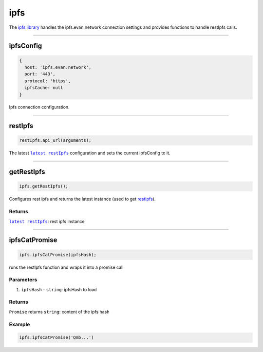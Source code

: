 ====
ipfs
====

The `ipfs library <https://github.com/evannetwork/dapp-browser/blob/develop/src/app/ipfs.ts>`_ handles the ipfs.evan.network connection settings and provides functions to handle restIpfs calls.


--------------------------------------------------------------------------------

.. _db_ipfs_ipfsConfig:

ipfsConfig
================================================================================

.. code-block:: typescript

  {
    host: 'ipfs.evan.network',
    port: '443',
    protocol: 'https',
    ipfsCache: null
  }

Ipfs connection configuration.




--------------------------------------------------------------------------------

.. _db_ipfs_restIpfs:

restIpfs
================================================================================

.. code-block:: typescript

  restIpfs.api_url(arguments);

The latest |source restIpfs|_ configuration and sets the current ipfsConfig to it.




--------------------------------------------------------------------------------

.. _db_ipfs_getRestIpfs:

getRestIpfs
================================================================================

.. code-block:: typescript

  ipfs.getRestIpfs();

Configures rest ipfs and returns the latest instance (used to get `restIpfs </dapp-browser/ipfs.html#restIpfs>`_). 

-------
Returns
-------

|source restIpfs|_: rest ipfs instance


--------------------------------------------------------------------------------

.. _db_ipfs_ipfsCatPromise:

ipfsCatPromise
================================================================================

.. code-block:: typescript

  ipfs.ipfsCatPromise(ipfsHash);

runs the restIpfs function and wraps it into a promise call

----------
Parameters
----------

#. ``ipfsHash`` - ``string``: ipfsHash to load

-------
Returns
-------

``Promise`` returns ``string``: content of the ipfs hash

-------
Example
-------

.. code-block:: typescript

  ipfs.ipfsCatPromise('Qmb...')

.. required for building markup

.. |source restIpfs| replace:: ``latest restIpfs``
.. _source restIpfs: /bcc/restipfs.html
